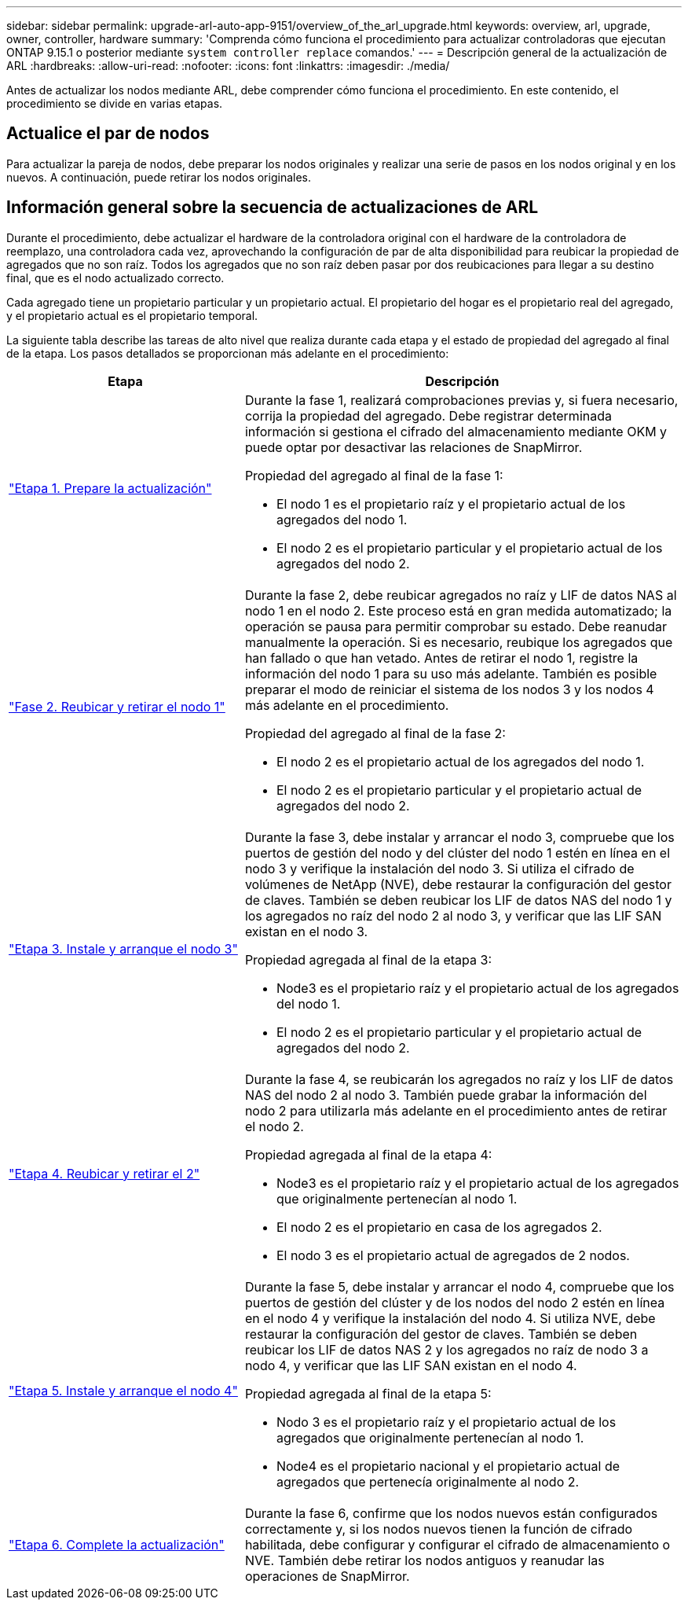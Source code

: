 ---
sidebar: sidebar 
permalink: upgrade-arl-auto-app-9151/overview_of_the_arl_upgrade.html 
keywords: overview, arl, upgrade, owner, controller, hardware 
summary: 'Comprenda cómo funciona el procedimiento para actualizar controladoras que ejecutan ONTAP 9.15.1 o posterior mediante `system controller replace` comandos.' 
---
= Descripción general de la actualización de ARL
:hardbreaks:
:allow-uri-read: 
:nofooter: 
:icons: font
:linkattrs: 
:imagesdir: ./media/


[role="lead"]
Antes de actualizar los nodos mediante ARL, debe comprender cómo funciona el procedimiento. En este contenido, el procedimiento se divide en varias etapas.



== Actualice el par de nodos

Para actualizar la pareja de nodos, debe preparar los nodos originales y realizar una serie de pasos en los nodos original y en los nuevos. A continuación, puede retirar los nodos originales.



== Información general sobre la secuencia de actualizaciones de ARL

Durante el procedimiento, debe actualizar el hardware de la controladora original con el hardware de la controladora de reemplazo, una controladora cada vez, aprovechando la configuración de par de alta disponibilidad para reubicar la propiedad de agregados que no son raíz. Todos los agregados que no son raíz deben pasar por dos reubicaciones para llegar a su destino final, que es el nodo actualizado correcto.

Cada agregado tiene un propietario particular y un propietario actual. El propietario del hogar es el propietario real del agregado, y el propietario actual es el propietario temporal.

La siguiente tabla describe las tareas de alto nivel que realiza durante cada etapa y el estado de propiedad del agregado al final de la etapa. Los pasos detallados se proporcionan más adelante en el procedimiento:

[cols="35,65"]
|===
| Etapa | Descripción 


| link:stage_1_index.html["Etapa 1. Prepare la actualización"]  a| 
Durante la fase 1, realizará comprobaciones previas y, si fuera necesario, corrija la propiedad del agregado. Debe registrar determinada información si gestiona el cifrado del almacenamiento mediante OKM y puede optar por desactivar las relaciones de SnapMirror.

Propiedad del agregado al final de la fase 1:

* El nodo 1 es el propietario raíz y el propietario actual de los agregados del nodo 1.
* El nodo 2 es el propietario particular y el propietario actual de los agregados del nodo 2.




| link:stage_2_index.html["Fase 2. Reubicar y retirar el nodo 1"]  a| 
Durante la fase 2, debe reubicar agregados no raíz y LIF de datos NAS al nodo 1 en el nodo 2. Este proceso está en gran medida automatizado; la operación se pausa para permitir comprobar su estado. Debe reanudar manualmente la operación. Si es necesario, reubique los agregados que han fallado o que han vetado. Antes de retirar el nodo 1, registre la información del nodo 1 para su uso más adelante. También es posible preparar el modo de reiniciar el sistema de los nodos 3 y los nodos 4 más adelante en el procedimiento.

Propiedad del agregado al final de la fase 2:

* El nodo 2 es el propietario actual de los agregados del nodo 1.
* El nodo 2 es el propietario particular y el propietario actual de agregados del nodo 2.




| link:stage_3_index.html["Etapa 3. Instale y arranque el nodo 3"]  a| 
Durante la fase 3, debe instalar y arrancar el nodo 3, compruebe que los puertos de gestión del nodo y del clúster del nodo 1 estén en línea en el nodo 3 y verifique la instalación del nodo 3. Si utiliza el cifrado de volúmenes de NetApp (NVE), debe restaurar la configuración del gestor de claves. También se deben reubicar los LIF de datos NAS del nodo 1 y los agregados no raíz del nodo 2 al nodo 3, y verificar que las LIF SAN existan en el nodo 3.

Propiedad agregada al final de la etapa 3:

* Node3 es el propietario raíz y el propietario actual de los agregados del nodo 1.
* El nodo 2 es el propietario particular y el propietario actual de agregados del nodo 2.




| link:stage_4_index.html["Etapa 4. Reubicar y retirar el 2"]  a| 
Durante la fase 4, se reubicarán los agregados no raíz y los LIF de datos NAS del nodo 2 al nodo 3. También puede grabar la información del nodo 2 para utilizarla más adelante en el procedimiento antes de retirar el nodo 2.

Propiedad agregada al final de la etapa 4:

* Node3 es el propietario raíz y el propietario actual de los agregados que originalmente pertenecían al nodo 1.
* El nodo 2 es el propietario en casa de los agregados 2.
* El nodo 3 es el propietario actual de agregados de 2 nodos.




| link:stage_5_index.html["Etapa 5. Instale y arranque el nodo 4"]  a| 
Durante la fase 5, debe instalar y arrancar el nodo 4, compruebe que los puertos de gestión del clúster y de los nodos del nodo 2 estén en línea en el nodo 4 y verifique la instalación del nodo 4. Si utiliza NVE, debe restaurar la configuración del gestor de claves. También se deben reubicar los LIF de datos NAS 2 y los agregados no raíz de nodo 3 a nodo 4, y verificar que las LIF SAN existan en el nodo 4.

Propiedad agregada al final de la etapa 5:

* Nodo 3 es el propietario raíz y el propietario actual de los agregados que originalmente pertenecían al nodo 1.
* Node4 es el propietario nacional y el propietario actual de agregados que pertenecía originalmente al nodo 2.




| link:stage_6_index.html["Etapa 6. Complete la actualización"]  a| 
Durante la fase 6, confirme que los nodos nuevos están configurados correctamente y, si los nodos nuevos tienen la función de cifrado habilitada, debe configurar y configurar el cifrado de almacenamiento o NVE. También debe retirar los nodos antiguos y reanudar las operaciones de SnapMirror.

|===